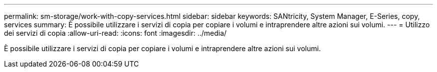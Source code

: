 ---
permalink: sm-storage/work-with-copy-services.html 
sidebar: sidebar 
keywords: SANtricity, System Manager, E-Series, copy, services 
summary: È possibile utilizzare i servizi di copia per copiare i volumi e intraprendere altre azioni sui volumi. 
---
= Utilizzo dei servizi di copia
:allow-uri-read: 
:icons: font
:imagesdir: ../media/


[role="lead"]
È possibile utilizzare i servizi di copia per copiare i volumi e intraprendere altre azioni sui volumi.
